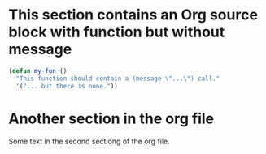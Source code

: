 * This section contains an Org source block with function but without message

#+begin_src emacs-lisp
(defun my-fun ()
  "This function should contain a (message \"...\") call."
  '("... but there is none."))
#+end_src

* Another section in the org file

Some text in the second sectiong of the org file.
